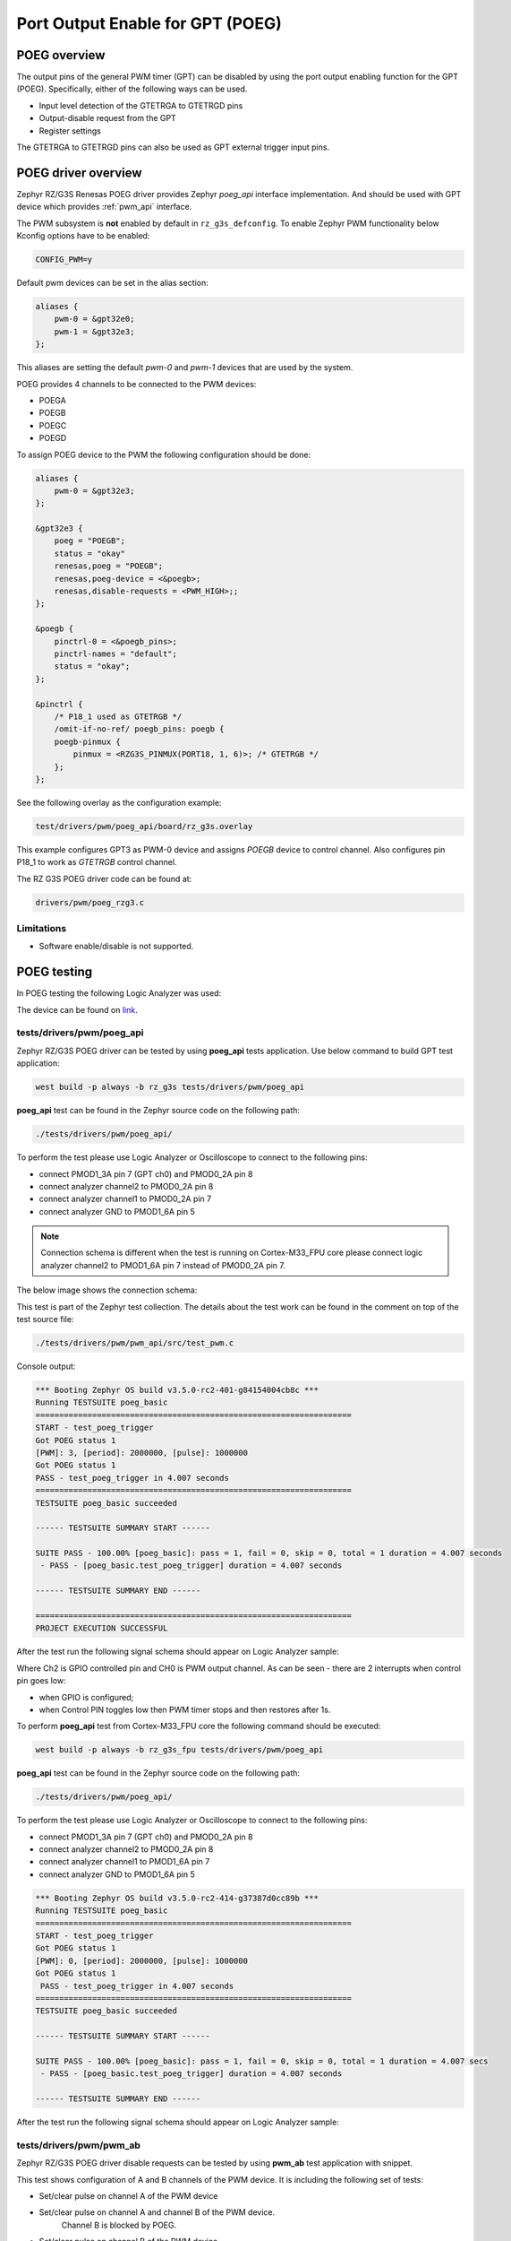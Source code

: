 Port Output Enable for GPT (POEG)
=================================

POEG overview
-------------

The output pins of the general PWM timer (GPT) can be disabled by using the port output enabling function for the
GPT (POEG). Specifically, either of the following ways can be used.

* Input level detection of the GTETRGA to GTETRGD pins
* Output-disable request from the GPT
* Register settings

The GTETRGA to GTETRGD pins can also be used as GPT external trigger input pins.

POEG driver overview
--------------------

Zephyr RZ/G3S Renesas POEG driver provides Zephyr `poeg_api` interface implementation.
And should be used with GPT device which provides :ref:`pwm_api` interface.

The PWM subsystem is **not** enabled by default in ``rz_g3s_defconfig``. To enable Zephyr
PWM functionality below Kconfig options have to be enabled:

.. code-block:: text

    CONFIG_PWM=y

Default pwm devices can be set in the alias section:

.. code-block:: dts

    aliases {
        pwm-0 = &gpt32e0;
        pwm-1 = &gpt32e3;
    };

This aliases are setting the default *pwm-0* and *pwm-1* devices that are used by the system.

POEG provides 4 channels to be connected to the PWM devices:

* POEGA
* POEGB
* POEGC
* POEGD

To assign POEG device to the PWM the following configuration should be done:

.. code-block:: dts

    aliases {
        pwm-0 = &gpt32e3;
    };

    &gpt32e3 {
        poeg = "POEGB";
        status = "okay"
        renesas,poeg = "POEGB";
        renesas,poeg-device = <&poegb>;
        renesas,disable-requests = <PWM_HIGH>;;
    };

    &poegb {
        pinctrl-0 = <&poegb_pins>;
        pinctrl-names = "default";
        status = "okay";
    };

    &pinctrl {
        /* P18_1 used as GTETRGB */
        /omit-if-no-ref/ poegb_pins: poegb {
        poegb-pinmux {
            pinmux = <RZG3S_PINMUX(PORT18, 1, 6)>; /* GTETRGB */
        };
    };

See the following overlay as the configuration example:

.. code-block:: text

    test/drivers/pwm/poeg_api/board/rz_g3s.overlay

This example configures GPT3 as PWM-0 device and assigns `POEGB` device to control
channel. Also configures pin P18_1 to work as `GTETRGB` control channel.

The RZ G3S POEG driver code can be found at:

.. code-block:: text

    drivers/pwm/poeg_rzg3.c


Limitations
````````````
* Software enable/disable is not supported.

POEG testing
------------

In POEG testing the following Logic Analyzer was used:

.. image:: ../img/logic_analyzer.jpg
   :height: 250px
   :align: center

The device can be found on link_.

.. _link: https://www.amazon.com/innomaker-Logic-Analyzer/dp/B07D21GG6J?th=1

tests/drivers/pwm/poeg_api
```````````````````````````
Zephyr RZ/G3S POEG driver can be tested by using **poeg_api** tests application.
Use below command to build GPT test application:

.. code-block:: bash

    west build -p always -b rz_g3s tests/drivers/pwm/poeg_api

**poeg_api** test can be found in the Zephyr source code on the following
path:

.. code-block:: bash

    ./tests/drivers/pwm/poeg_api/

To perform the test please use Logic Analyzer or Oscilloscope to connect to the
following pins:

* connect PMOD1_3A pin 7 (GPT ch0) and PMOD0_2A pin 8
* connect analyzer channel2 to PMOD0_2A pin 8
* connect analyzer channel1 to PMOD0_2A pin 7
* connect analyzer GND to PMOD1_6A pin 5

.. note::
    Connection schema is different when the test is running on Cortex-M33_FPU core
    please connect logic analyzer channel2 to PMOD1_6A pin 7 instead of
    PMOD0_2A pin 7.

The below image shows the connection schema:

.. image:: ../img/poeg_connection.jpg
   :height: 250px
   :align: center

This test is part of the Zephyr test collection. The details about the
test work can be found in the comment on top of the test source file:

.. code-block:: bash

    ./tests/drivers/pwm/pwm_api/src/test_pwm.c

Console output:

.. code-block:: console

    *** Booting Zephyr OS build v3.5.0-rc2-401-g84154004cb8c ***
    Running TESTSUITE poeg_basic
    ===================================================================
    START - test_poeg_trigger
    Got POEG status 1
    [PWM]: 3, [period]: 2000000, [pulse]: 1000000
    Got POEG status 1
    PASS - test_poeg_trigger in 4.007 seconds
    ===================================================================
    TESTSUITE poeg_basic succeeded

    ------ TESTSUITE SUMMARY START ------

    SUITE PASS - 100.00% [poeg_basic]: pass = 1, fail = 0, skip = 0, total = 1 duration = 4.007 seconds
     - PASS - [poeg_basic.test_poeg_trigger] duration = 4.007 seconds

    ------ TESTSUITE SUMMARY END ------

    ===================================================================
    PROJECT EXECUTION SUCCESSFUL

After the test run the following signal schema should appear on Logic Analyzer sample:

.. image:: ../img/poeg_api.jpg
   :align: center

Where Ch2 is GPIO controlled pin and CH0 is PWM output channel. As can be seen - there are 2 interrupts when control pin goes low:

* when GPIO is configured;
* when Control PIN toggles low then PWM timer stops and then restores after 1s.

To perform **poeg_api** test from Cortex-M33_FPU core the following command should be executed:

.. code-block:: bash

    west build -p always -b rz_g3s_fpu tests/drivers/pwm/poeg_api

**poeg_api** test can be found in the Zephyr source code on the following
path:

.. code-block:: bash

    ./tests/drivers/pwm/poeg_api/

To perform the test please use Logic Analyzer or Oscilloscope to connect to the
following pins:

* connect PMOD1_3A pin 7 (GPT ch0) and PMOD0_2A pin 8
* connect analyzer channel2 to PMOD0_2A pin 8
* connect analyzer channel1 to PMOD1_6A pin 7
* connect analyzer GND to PMOD1_6A pin 5

.. code-block:: console

    *** Booting Zephyr OS build v3.5.0-rc2-414-g37387d0cc89b ***
    Running TESTSUITE poeg_basic
    ===================================================================
    START - test_poeg_trigger
    Got POEG status 1
    [PWM]: 0, [period]: 2000000, [pulse]: 1000000
    Got POEG status 1
     PASS - test_poeg_trigger in 4.007 seconds
    ===================================================================
    TESTSUITE poeg_basic succeeded

    ------ TESTSUITE SUMMARY START ------

    SUITE PASS - 100.00% [poeg_basic]: pass = 1, fail = 0, skip = 0, total = 1 duration = 4.007 secs
     - PASS - [poeg_basic.test_poeg_trigger] duration = 4.007 seconds

    ------ TESTSUITE SUMMARY END ------

After the test run the following signal schema should appear on Logic Analyzer sample:

.. image:: ../img/poeg_api.jpg
   :align: center

tests/drivers/pwm/pwm_ab
`````````````````````````

Zephyr RZ/G3S POEG driver disable requests can be tested by using **pwm_ab**
test application with snippet.

This test shows configuration of A and B channels of the PWM device.
It is including the following set of tests:

* Set/clear pulse on channel A of the PWM device
* Set/clear pulse on channel A and channel B of the PWM device.
   Channel B is blocked by POEG.
* Set/clear pulse on channel B of the PWM device.
   Channel B non blocked because Channel A is LOW.
* Set channel A to Always on  ->  Period : Pulse (1 : 1)  ->  3.3V
* Set channel A to Half on  ->  Period : Pulse (2 : 1)  ->  1.65V
* Set channel A to Always off  ->  Period : Pulse (1 : 0)  ->  0V

Use below command to build WDT **pwm_ab** test application:

.. code-block:: bash

    west build -p always -b rz_g3s -S rz-g3s-poeg-disa-test tests/drivers/pwm/pwm_ab

**NOTE** Please connect logic analyzer or similar analyzing tool to PMOD1_6A pin 7 (GPT ch0 A) and PMOD1_6A pin 8(GPT ch0 B)
to perform **pwm_ab** test. The below image shows the connection schema:

.. image:: ../img/pwm_ab_schema.jpg
   :height: 250px
   :align: center

The below image shows the sample wave form on analyzer after successful test:

.. image:: ../img/pwm_ab_poeg.jpg
   :height: 250px
   :align: center

Console output:

.. code-block:: console

    *** Booting Zephyr OS build v3.5.0-rc2-376-g484f3ddf8e85 ***
    Running TESTSUITE pwm_ab
    ===================================================================
    START - test_pwm_a
    [PWM]: 0, [period]: 2000000, [pulse]: 1000000
    [PWM]: 0, [period]: 2000000, [pulse]: 0
    [PWM]: 0, [period]: 2000000, [pulse]: 1000000
    [PWM]: 0, [period]: 2000000, [pulse]: 0
     PASS - test_pwm_a in 3.015 seconds
    ===================================================================
    START - test_pwm_ab
    [PWM]: 0, [period]: 2000000, [pulse]: 1000000
    [PWM]: c0000000, [period]: 2000000, [pulse]: 1000000
    [PWM]: 0, [period]: 2000000, [pulse]: 0
    [PWM]: c0000000, [period]: 2000000, [pulse]: 0
    [PWM]: 0, [period]: 2000000, [pulse]: 1000000
    [PWM]: c0000000, [period]: 2000000, [pulse]: 1000000
    [PWM]: 0, [period]: 2000000, [pulse]: 0
    [PWM]: c0000000, [period]: 2000000, [pulse]: 0
     PASS - test_pwm_ab in 3.033 seconds
    ===================================================================
    START - test_pwm_b
    [PWM]: c0000000, [period]: 2000000, [pulse]: 1000000
    [PWM]: c0000000, [period]: 2000000, [pulse]: 0
    [PWM]: c0000000, [period]: 2000000, [pulse]: 1000000
    [PWM]: c0000000, [period]: 2000000, [pulse]: 0
     PASS - test_pwm_b in 3.017 seconds
    ===================================================================
    START - test_pwm_cycle
    [PWM]: 0, [period]: 64000, [pulse]: 32000
    [PWM]: 0, [period]: 64000, [pulse]: 64000
    [PWM]: 0, [period]: 64000, [pulse]: 0
     PASS - test_pwm_cycle in 3.011 seconds
    ===================================================================
    START - test_pwm_nsec
    [PWM]: 0, [period]: 2000000, [pulse]: 1000000
    [PWM]: 0, [period]: 2000000, [pulse]: 2000000
    [PWM]: 0, [period]: 2000000, [pulse]: 0
     PASS - test_pwm_nsec in 3.012 seconds
    ===================================================================
    TESTSUITE pwm_ab succeeded

    ------ TESTSUITE SUMMARY START ------

    SUITE PASS - 100.00% [pwm_ab]: pass = 5, fail = 0, skip = 0, total = 5 duration = 15.088 seconds
     - PASS - [pwm_ab.test_pwm_a] duration = 3.015 seconds
     - PASS - [pwm_ab.test_pwm_ab] duration = 3.033 seconds
     - PASS - [pwm_ab.test_pwm_b] duration = 3.017 seconds
     - PASS - [pwm_ab.test_pwm_cycle] duration = 3.011 seconds
     - PASS - [pwm_ab.test_pwm_nsec] duration = 3.012 seconds

    ------ TESTSUITE SUMMARY END ------

    ===================================================================
    PROJECT EXECUTION SUCCESSFUL

.. raw:: latex

    \newpage
